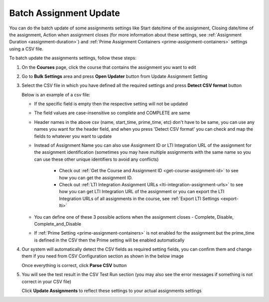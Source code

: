 .. meta::
   :description: Batch Assignment Settings Update


.. _batch-assignment-update:

Batch Assignment Update
=======================

You can do the batch update of some assignments settings like Start date/time of the assignment, Closing date/time of the assignment, Action when assignment closes (for more information about these settings, see :ref:`Assignment Duration <assignment-duration>`) and :ref:`Prime Assignment Containers <prime-assignment-containers>` settings using a CSV file.

To batch update the assignments settings, follow these steps:

1. On the **Courses** page, click the course that contains the assignment you want to edit

2. Go to **Bulk Settings** area and press **Open Updater** button from Update Assignment Setting

3. Select the CSV file in which you have defined all the required settings and press **Detect CSV format** button

   .. image:: /img/select-csv-batch-update.png
      :alt: Select csv Batch Update


   Below is an example of a csv file:

   .. csv-table:: 
      :file: /instructors/setupcourses/Batch-Update-Settings.csv
      :widths: 10, 10, 10, 10, 10, 10
      :header-rows: 1

 
   - If the specific field is empty then the respective setting will not be updated  
   - The field values are case-insensitive so complete and COMPLETE are same
   - Header names in the above csv (name, start_time, prime_time, etc) don't have to be same, you can use any names you want for the header field, and when you press 'Detect CSV format' you can check and map the fields to whatever you want to update
   - Instead of Assignment Name you can also use Assignment ID or LTI Integration URL of the assignment for the assignment identification (sometimes you may have multiple assignments with the same name so you can use these other unique identifiers to avoid any conflicts)

      - Check out :ref:`Get the Course and Assignment ID <get-course-assignment-id>` to see how you can get the assignment ID.
      - Check out :ref:`LTI Integration Assignment URLs <lti-integration-assignment-urls>` to see how you can get LTI Integration URL of the assignment or you can export the LTI Integration URLs of all assignments in the course, see :ref:`Export LTI Settings <export-lti>`
   - You can define one of these 3 possible actions when the assignment closes - Complete, Disable, Complete_and_Disable
   - If :ref:`Prime Setting <prime-assignment-containers>` is not enabled for the assignment but the prime_time is defined in the CSV then the Prime setting will be enabled automatically

4. Our system will automatically detect the CSV fields as required setting fields, you can confirm them and change them if you need from CSV Configuration section as shown in the below image

   .. image:: /img/assignment-batch-update-setting.png
      :alt: Assignment Batch Update Setting


   Once everything is correct, click **Parse CSV** button

5. You will see the test result in the CSV Test Run section (you may also see the error messages if something is not correct in your CSV file)


   .. image:: /img/batch-csv-test-run.png
      :alt: Batch csv Test Run


   Click **Update Assignments** to reflect these settings to your actual assignments settings